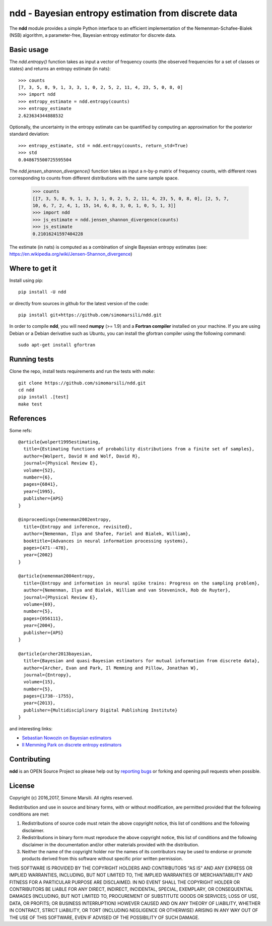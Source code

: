 ====================================================
ndd - Bayesian entropy estimation from discrete data
====================================================
.. image:: https://badge.fury.io/py/ndd.svg
    :target: https://badge.fury.io/py/ndd
.. image:: https://travis-ci.org/simomarsili/ndd.svg?branch=master
    :target: https://travis-ci.org/simomarsili/ndd

The **ndd** module provides a simple Python interface to an efficient 
implementation of the Nemenman-Schafee-Bialek (NSB) algorithm, 
a parameter-free, Bayesian entropy estimator for discrete data.

Basic usage
===========

The `ndd.entropy()` function takes as input a vector of frequency counts 
(the observed frequencies for a set of classes or states) 
and returns an entropy estimate (in nats)::

  >>> counts
  [7, 3, 5, 8, 9, 1, 3, 3, 1, 0, 2, 5, 2, 11, 4, 23, 5, 0, 8, 0]
  >>> import ndd
  >>> entropy_estimate = ndd.entropy(counts)
  >>> entropy_estimate
  2.623634344888532

Optionally, the uncertainty in the entropy estimate can be quantified 
by computing an approximation for the posterior standard deviation::

  >>> entropy_estimate, std = ndd.entropy(counts, return_std=True)
  >>> std
  0.048675500725595504

The `ndd.jensen_shannon_divergence()` function takes as input a n-by-p matrix
of frequency counts, with different rows corresponding to counts from different
distributions with the same sample space.

  >>> counts
  [[7, 3, 5, 8, 9, 1, 3, 3, 1, 0, 2, 5, 2, 11, 4, 23, 5, 0, 8, 0], [2, 5, 7,
  10, 6, 7, 2, 4, 1, 15, 14, 6, 8, 3, 0, 1, 0, 5, 1, 3]]
  >>> import ndd
  >>> js_estimate = ndd.jensen_shannon_divergence(counts)
  >>> js_estimate
  0.21016241597404228  

The estimate (in nats) is computed as a combination of single Bayesian entropy
estimates (see: https://en.wikipedia.org/wiki/Jensen-Shannon_divergence)

Where to get it
===============
Install using pip::

  pip install -U ndd

or directly from sources in github for the latest version of the code::

  pip install git+https://github.com/simomarsili/ndd.git

In order to compile **ndd**, you will need **numpy** (>= 1.9) and a
**Fortran compiler**  installed on your machine.
If you are using Debian or a Debian derivative such as Ubuntu,
you can install the gfortran compiler using the following command::

  sudo apt-get install gfortran

Running tests
=============
Clone the repo, install tests requirements and run the tests with `make`::

  git clone https://github.com/simomarsili/ndd.git
  cd ndd
  pip install .[test]
  make test

References
==========

Some refs::

  @article{wolpert1995estimating,
    title={Estimating functions of probability distributions from a finite set of samples},
    author={Wolpert, David H and Wolf, David R},
    journal={Physical Review E},
    volume={52},
    number={6},
    pages={6841},
    year={1995},
    publisher={APS}
  }

  @inproceedings{nemenman2002entropy,
    title={Entropy and inference, revisited},
    author={Nemenman, Ilya and Shafee, Fariel and Bialek, William},
    booktitle={Advances in neural information processing systems},
    pages={471--478},
    year={2002}
  }

  @article{nemenman2004entropy,
    title={Entropy and information in neural spike trains: Progress on the sampling problem},
    author={Nemenman, Ilya and Bialek, William and van Steveninck, Rob de Ruyter},
    journal={Physical Review E},
    volume={69},
    number={5},
    pages={056111},
    year={2004},
    publisher={APS}
  }

  @article{archer2013bayesian,
    title={Bayesian and quasi-Bayesian estimators for mutual information from discrete data},
    author={Archer, Evan and Park, Il Memming and Pillow, Jonathan W},
    journal={Entropy},
    volume={15},
    number={5},
    pages={1738--1755},
    year={2013},
    publisher={Multidisciplinary Digital Publishing Institute}
  }

and interesting links:

- `Sebastian Nowozin on Bayesian estimators <http://www.nowozin.net/sebastian/blog/estimating-discrete-entropy-part-3.html>`_

- `Il Memming Park on discrete entropy estimators <https://memming.wordpress.com/2014/02/09/a-guide-to-discrete-entropy-estimators/>`_

Contributing
============

**ndd** is an OPEN Source Project so please help out by `reporting bugs <https://github.com/simomarsili/ndd>`_ or forking and opening pull requests when possible.

License
=======

Copyright (c) 2016,2017, Simone Marsili.  
All rights reserved.

Redistribution and use in source and binary forms, with or without modification, are permitted provided that the following conditions are met:

1. Redistributions of source code must retain the above copyright notice, this list of conditions and the following disclaimer.

2. Redistributions in binary form must reproduce the above copyright notice, this list of conditions and the following disclaimer in the documentation and/or other materials provided with the distribution.

3. Neither the name of the copyright holder nor the names of its contributors may be used to endorse or promote products derived from this software without specific prior written permission.

THIS SOFTWARE IS PROVIDED BY THE COPYRIGHT HOLDERS AND CONTRIBUTORS "AS IS" AND ANY EXPRESS OR IMPLIED WARRANTIES, INCLUDING, BUT NOT LIMITED TO, THE IMPLIED WARRANTIES OF MERCHANTABILITY AND FITNESS FOR A PARTICULAR PURPOSE ARE DISCLAIMED. IN NO EVENT SHALL THE COPYRIGHT HOLDER OR CONTRIBUTORS BE LIABLE FOR ANY DIRECT, INDIRECT, INCIDENTAL, SPECIAL, EXEMPLARY, OR CONSEQUENTIAL DAMAGES (INCLUDING, BUT NOT LIMITED TO, PROCUREMENT OF SUBSTITUTE GOODS OR SERVICES; LOSS OF USE, DATA, OR PROFITS; OR BUSINESS INTERRUPTION) HOWEVER CAUSED AND ON ANY THEORY OF LIABILITY, WHETHER IN CONTRACT, STRICT LIABILITY, OR TORT (INCLUDING NEGLIGENCE OR OTHERWISE) ARISING IN ANY WAY OUT OF THE USE OF THIS SOFTWARE, EVEN IF ADVISED OF THE POSSIBILITY OF SUCH DAMAGE.

